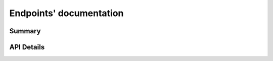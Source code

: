 Endpoints' documentation
########################

Summary
-------

.. qrefflask:: app:app
  :undoc-static:

API Details
-----------

.. autoflask:: app:app
  :undoc-static:
